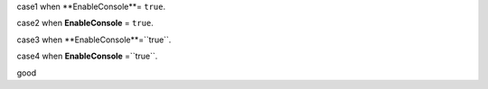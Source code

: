 case1
when **EnableConsole**= ``true``.

case2
when **EnableConsole** = ``true``.

case3 
when **EnableConsole**=``true``.

case4
when **EnableConsole** =``true``.

good
